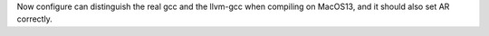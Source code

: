 Now configure can distinguish the real gcc and the llvm-gcc when compiling
on MacOS13, and it should also set AR correctly.
